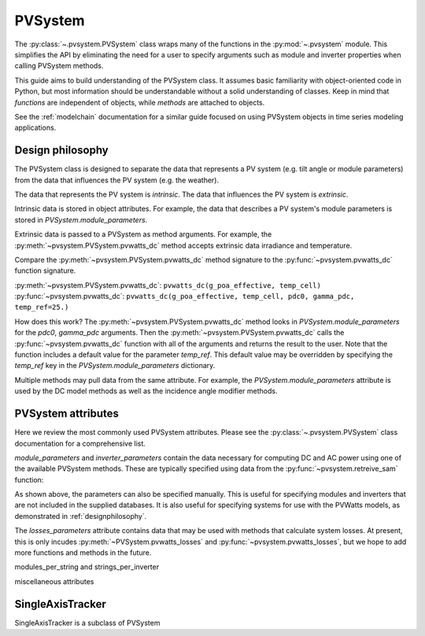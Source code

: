 .. _pvsystem:

PVSystem
========

The :py:class:`~.pvsystem.PVSystem` class wraps many of the functions in
the :py:mod:`~.pvsystem` module. This simplifies the API by eliminating
the need for a user to specify arguments such as module and
inverter properties when calling PVSystem methods.

This guide aims to build understanding of the PVSystem class. It assumes
basic familiarity with object-oriented code in Python, but most
information should be understandable without a solid understanding of
classes. Keep in mind that `functions` are independent of objects,
while `methods` are attached to objects.

See the :ref:`modelchain` documentation for a similar guide
focused on using PVSystem objects in time series modeling applications.


.. _designphilosophy:

Design philosophy
-----------------

The PVSystem class is designed to separate the data that represents a PV
system (e.g. tilt angle or module parameters) from the data that
influences the PV system (e.g. the weather).

The data that represents the PV system is *intrinsic*. The
data that influences the PV system is *extrinsic*.

Intrinsic data is stored in object attributes. For example, the data
that describes a PV system's module parameters is stored in
`PVSystem.module_parameters`.

.. ipython::

    module_parameters = {'pdc0': 10, 'gamma_pdc': -0.004}
    system = pvsystem.PVSystem(module_parameters=module_parameters)
    print(system.module_parameters)

Extrinsic data is passed to a PVSystem as method arguments. For example,
the :py:meth:`~pvsystem.PVSystem.pvwatts_dc` method accepts extrinsic
data irradiance and temperature.

.. ipython::

    pdc = system.pvwatts_dc(1000, 30)
    print(pdc)

Compare the :py:meth:`~pvsystem.PVSystem.pvwatts_dc` method signature
to the :py:func:`~pvsystem.pvwatts_dc` function signature.

:py:meth:`~pvsystem.PVSystem.pvwatts_dc`: ``pvwatts_dc(g_poa_effective, temp_cell)``
:py:func:`~pvsystem.pvwatts_dc`: ``pvwatts_dc(g_poa_effective, temp_cell, pdc0, gamma_pdc, temp_ref=25.)``

How does this work? The :py:meth:`~pvsystem.PVSystem.pvwatts_dc` method
looks in `PVSystem.module_parameters` for the `pdc0`, `gamma_pdc`
arguments. Then the :py:meth:`~pvsystem.PVSystem.pvwatts_dc` calls the
:py:func:`~pvsystem.pvwatts_dc` function with all of the arguments and
returns the result to the user. Note that the function includes a
default value for the parameter `temp_ref`. This default value may be
overridden by specifying the `temp_ref` key in the
`PVSystem.module_parameters` dictionary.

.. ipython::

    system.module_parameters['temp_ref'] = 0
    pdc = system.pvwatts_dc(1000, 30)
    print(pdc)

Multiple methods may pull data from the same attribute. For example, the
`PVSystem.module_parameters` attribute is used by the DC model methods
as well as the incidence angle modifier methods.


.. _pvsystemattributes:

PVSystem attributes
-------------------

Here we review the most commonly used PVSystem attributes.
Please see the :py:class:`~.pvsystem.PVSystem` class documentation for a
comprehensive list.

`module_parameters` and `inverter_parameters` contain the data
necessary for computing DC and AC power using one of the available
PVSystem methods. These are typically specified using data from
the :py:func:`~pvsystem.retreive_sam` function:

.. ipython::

    modules = pvsystem.retrieve_sam('cecmod')
    module_parameters = modules['Example_Module']
    inverters = pvsystem.retrieve_sam('cecinverter')
    inverter_parameters = inverters['ABB__MICRO_0_25_I_OUTD_US_208_208V__CEC_2014_']
    system = pvsystem.PVSystem(module_parameters=module_parameters, inverter_parameters=inverter_parameters)

As shown above, the parameters can also be specified manually.
This is useful for specifying modules and inverters that are not
included in the supplied databases. It is also useful for specifying
systems for use with the PVWatts models, as demonstrated in
:ref:`designphilosophy`.

The `losses_parameters` attribute contains data that may be used with
methods that calculate system losses. At present, this is only incudes
:py:meth:`~PVSystem.pvwatts_losses` and
:py:func:`~pvsystem.pvwatts_losses`, but we hope to add more functions
and methods in the future.

modules_per_string and strings_per_inverter

miscellaneous attributes


.. _sat:

SingleAxisTracker
-----------------

SingleAxisTracker is a subclass of PVSystem